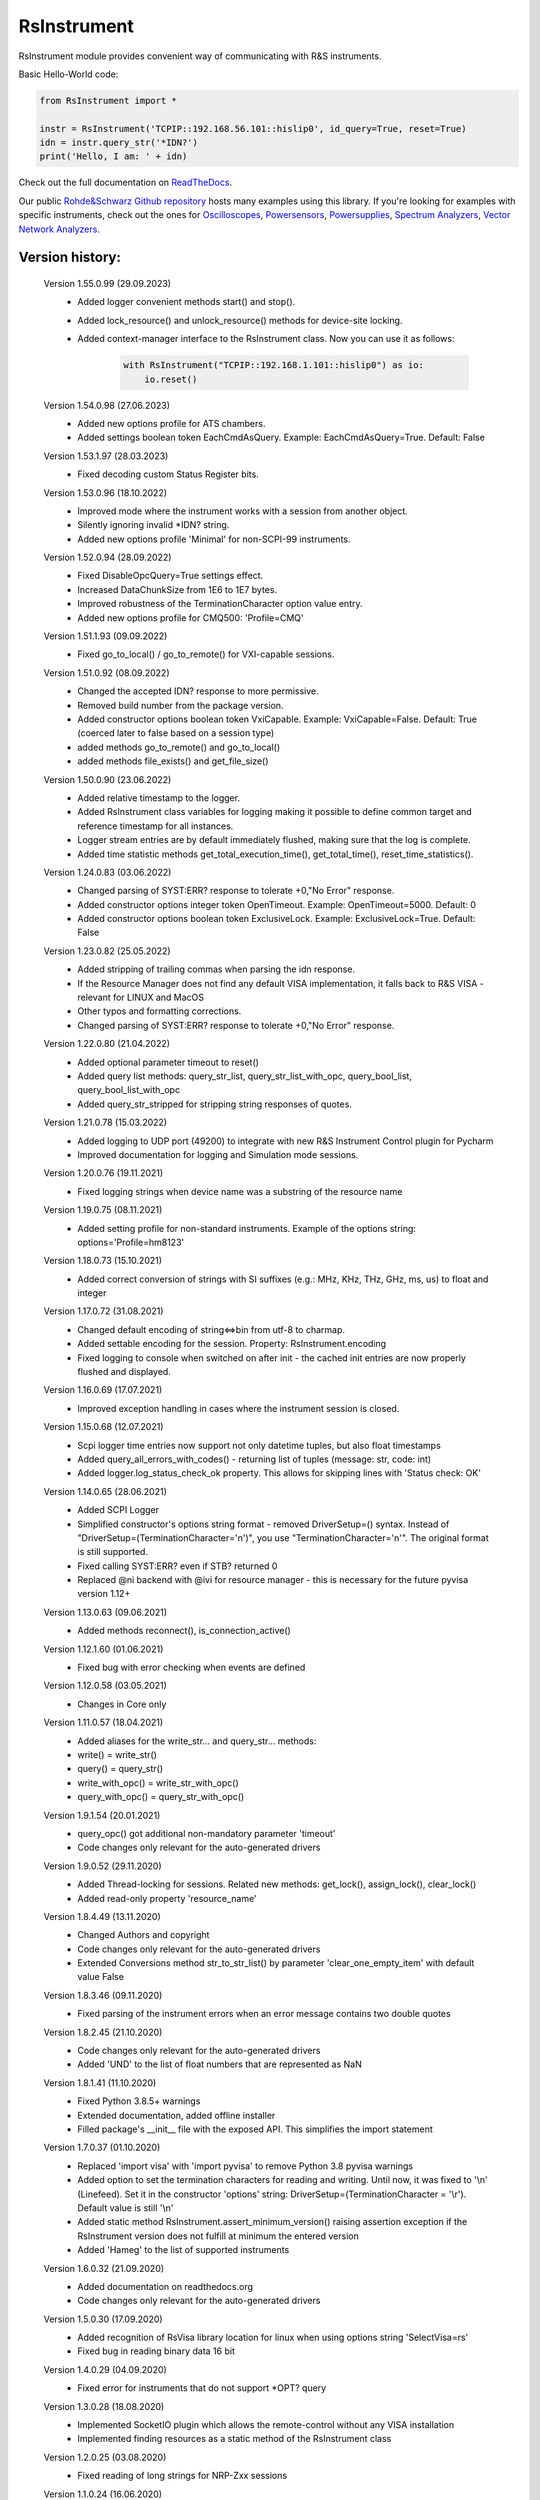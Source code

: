 =============
 RsInstrument
=============

.. image:: https://img.shields.io/pypi/v/rsinstrument.svg
   :target: https://pypi.org/project/RsInstrument/

.. image:: https://readthedocs.org/projects/sphinx/badge/?version=master
   :target: https://rsinstrument.readthedocs.io/

.. image:: https://img.shields.io/pypi/l/rsinstrument.svg
   :target: https://pypi.python.org/pypi/rsinstrument/

.. image:: https://img.shields.io/pypi/pyversions/pybadges.svg
   :target: https://img.shields.io/pypi/pyversions/pybadges.svg

.. image:: https://img.shields.io/pypi/dm/rsinstrument.svg
   :target: https://pypi.python.org/pypi/rsinstrument/

RsInstrument module provides convenient way of communicating with R&S instruments.

Basic Hello-World code:

.. code-block:: python

    from RsInstrument import *

    instr = RsInstrument('TCPIP::192.168.56.101::hislip0', id_query=True, reset=True)
    idn = instr.query_str('*IDN?')
    print('Hello, I am: ' + idn)

Check out the full documentation on `ReadTheDocs <https://rsinstrument.readthedocs.io/>`_.

Our public `Rohde&Schwarz Github repository <https://github.com/Rohde-Schwarz/Examples/tree/main/Misc/Python/RsInstrument>`_ hosts many examples using this library.
If you're looking for examples with specific instruments, check out the ones for
`Oscilloscopes <https://github.com/Rohde-Schwarz/Examples/tree/main/Oscilloscopes/Python/RsInstrument>`_,
`Powersensors <https://github.com/Rohde-Schwarz/Examples/tree/main/Powersensors/Python/RsInstrument>`_,
`Powersupplies <https://github.com/Rohde-Schwarz/Examples/tree/main/Powersupplies/Python/RsInstrument>`_,
`Spectrum Analyzers <https://github.com/Rohde-Schwarz/Examples/tree/main/SpectrumAnalyzers/Python/RsInstrument>`_,
`Vector Network Analyzers <https://github.com/Rohde-Schwarz/Examples/tree/main/VectorNetworkAnalyzers/Python/RsInstrument>`_.


Version history:
----------------
    Version 1.55.0.99 (29.09.2023)
        - Added logger convenient methods start() and stop().
        - Added lock_resource() and unlock_resource() methods for device-site locking.
        - Added context-manager interface to the RsInstrument class. Now you can use it as follows:

            .. code-block:: python

                with RsInstrument("TCPIP::192.168.1.101::hislip0") as io:
                    io.reset()


    Version 1.54.0.98 (27.06.2023)
        - Added new options profile for ATS chambers.
        - Added settings boolean token EachCmdAsQuery. Example: EachCmdAsQuery=True. Default: False

    Version 1.53.1.97 (28.03.2023)
        - Fixed decoding custom Status Register bits.

    Version 1.53.0.96 (18.10.2022)
        - Improved mode where the instrument works with a session from another object.
        - Silently ignoring invalid \*IDN? string.
        - Added new options profile 'Minimal' for non-SCPI-99 instruments.

    Version 1.52.0.94 (28.09.2022)
        - Fixed DisableOpcQuery=True settings effect.
        - Increased DataChunkSize from 1E6 to 1E7 bytes.
        - Improved robustness of the TerminationCharacter option value entry.
        - Added new options profile for CMQ500: 'Profile=CMQ'

    Version 1.51.1.93 (09.09.2022)
        - Fixed go_to_local() / go_to_remote() for VXI-capable sessions.

    Version 1.51.0.92 (08.09.2022)
        - Changed the accepted IDN? response to more permissive.
        - Removed build number from the package version.
        - Added constructor options boolean token VxiCapable. Example: VxiCapable=False. Default: True (coerced later to false based on a session type)
        - added methods go_to_remote() and go_to_local()
        - added methods file_exists() and get_file_size()

    Version 1.50.0.90 (23.06.2022)
        - Added relative timestamp to the logger.
        - Added RsInstrument class variables for logging making it possible to define common target and reference timestamp for all instances.
        - Logger stream entries are by default immediately flushed, making sure that the log is complete.
        - Added time statistic methods get_total_execution_time(), get_total_time(), reset_time_statistics().

    Version 1.24.0.83 (03.06.2022)
        - Changed parsing of SYST:ERR? response to tolerate +0,"No Error" response.
        - Added constructor options integer token OpenTimeout. Example: OpenTimeout=5000. Default: 0
        - Added constructor options boolean token ExclusiveLock. Example: ExclusiveLock=True. Default: False

    Version 1.23.0.82 (25.05.2022)
        - Added stripping of trailing commas when parsing the idn response.
        - If the Resource Manager does not find any default VISA implementation, it falls back to R&S VISA - relevant for LINUX and MacOS
        - Other typos and formatting corrections.
        - Changed parsing of SYST:ERR? response to tolerate +0,"No Error" response.

    Version 1.22.0.80 (21.04.2022)
        - Added optional parameter timeout to reset()
        - Added query list methods: query_str_list, query_str_list_with_opc, query_bool_list, query_bool_list_with_opc
        - Added query_str_stripped for stripping string responses of quotes.

    Version 1.21.0.78 (15.03.2022)
        - Added logging to UDP port (49200) to integrate with new R&S Instrument Control plugin for Pycharm
        - Improved documentation for logging and Simulation mode sessions.
    
    Version 1.20.0.76 (19.11.2021)
        - Fixed logging strings when device name was a substring of the resource name

    Version 1.19.0.75 (08.11.2021)
        - Added setting profile for non-standard instruments. Example of the options string: options='Profile=hm8123'

    Version 1.18.0.73 (15.10.2021)
        - Added correct conversion of strings with SI suffixes (e.g.: MHz, KHz, THz, GHz, ms, us) to float and integer

    Version 1.17.0.72 (31.08.2021)
        - Changed default encoding of string<=>bin from utf-8 to charmap.
        - Added settable encoding for the session. Property: RsInstrument.encoding
        - Fixed logging to console when switched on after init - the cached init entries are now properly flushed and displayed.

    Version 1.16.0.69 (17.07.2021)
        - Improved exception handling in cases where the instrument session is closed.

    Version 1.15.0.68 (12.07.2021)
        - Scpi logger time entries now support not only datetime tuples, but also float timestamps
        - Added query_all_errors_with_codes() - returning list of tuples (message: str, code: int)
        - Added logger.log_status_check_ok property. This allows for skipping lines with 'Status check: OK'

    Version 1.14.0.65 (28.06.2021)
        - Added SCPI Logger
        - Simplified constructor's options string format - removed DriverSetup=() syntax. Instead of "DriverSetup=(TerminationCharacter='\n')", you use "TerminationCharacter='\n'". The original format is still supported.
        - Fixed calling SYST:ERR? even if STB? returned 0
        - Replaced @ni backend with @ivi for resource manager - this is necessary for the future pyvisa version 1.12+

    Version 1.13.0.63 (09.06.2021)
        - Added methods reconnect(), is_connection_active()

    Version 1.12.1.60 (01.06.2021)
        - Fixed bug with error checking when events are defined

    Version 1.12.0.58 (03.05.2021)
        - Changes in Core only

    Version 1.11.0.57 (18.04.2021)
        - Added aliases for the write_str... and query_str... methods:
        - write() = write_str()
        - query() = query_str()
        - write_with_opc() = write_str_with_opc()
        - query_with_opc() = query_str_with_opc()

    Version 1.9.1.54 (20.01.2021)
        - query_opc() got additional non-mandatory parameter 'timeout'
        - Code changes only relevant for the auto-generated drivers

    Version 1.9.0.52 (29.11.2020)
        - Added Thread-locking for sessions. Related new methods: get_lock(), assign_lock(), clear_lock()
        - Added read-only property 'resource_name'

    Version 1.8.4.49 (13.11.2020)
        - Changed Authors and copyright
        - Code changes only relevant for the auto-generated drivers
        - Extended Conversions method str_to_str_list() by parameter 'clear_one_empty_item' with default value False

    Version 1.8.3.46 (09.11.2020)
        - Fixed parsing of the instrument errors when an error message contains two double quotes

    Version 1.8.2.45 (21.10.2020)
        - Code changes only relevant for the auto-generated drivers
        - Added 'UND' to the list of float numbers that are represented as NaN

    Version 1.8.1.41 (11.10.2020)
        - Fixed Python 3.8.5+ warnings
        - Extended documentation, added offline installer
        - Filled package's __init__ file with the exposed API. This simplifies the import statement
	
    Version 1.7.0.37 (01.10.2020)
        - Replaced 'import visa' with 'import pyvisa' to remove Python 3.8 pyvisa warnings
        - Added option to set the termination characters for reading and writing. Until now, it was fixed to '\\n' (Linefeed). Set it in the constructor 'options' string: DriverSetup=(TerminationCharacter = '\\r'). Default value is still '\\n'
        - Added static method RsInstrument.assert_minimum_version() raising assertion exception if the RsInstrument version does not fulfill at minimum the entered version
        - Added 'Hameg' to the list of supported instruments

    Version 1.6.0.32 (21.09.2020)
        - Added documentation on readthedocs.org
        - Code changes only relevant for the auto-generated drivers

    Version 1.5.0.30 (17.09.2020)
        - Added recognition of RsVisa library location for linux when using options string 'SelectVisa=rs'
        - Fixed bug in reading binary data 16 bit

    Version 1.4.0.29 (04.09.2020)
        - Fixed error for instruments that do not support \*OPT? query

    Version 1.3.0.28 (18.08.2020)
        - Implemented SocketIO plugin which allows the remote-control without any VISA installation
        - Implemented finding resources as a static method of the RsInstrument class

    Version 1.2.0.25 (03.08.2020)
        - Fixed reading of long strings for NRP-Zxx sessions

    Version 1.1.0.24 (16.06.2020)
        - Fixed simulation mode switching
        - Added Repeated capability

    Version 1.0.0.21
        - First released version